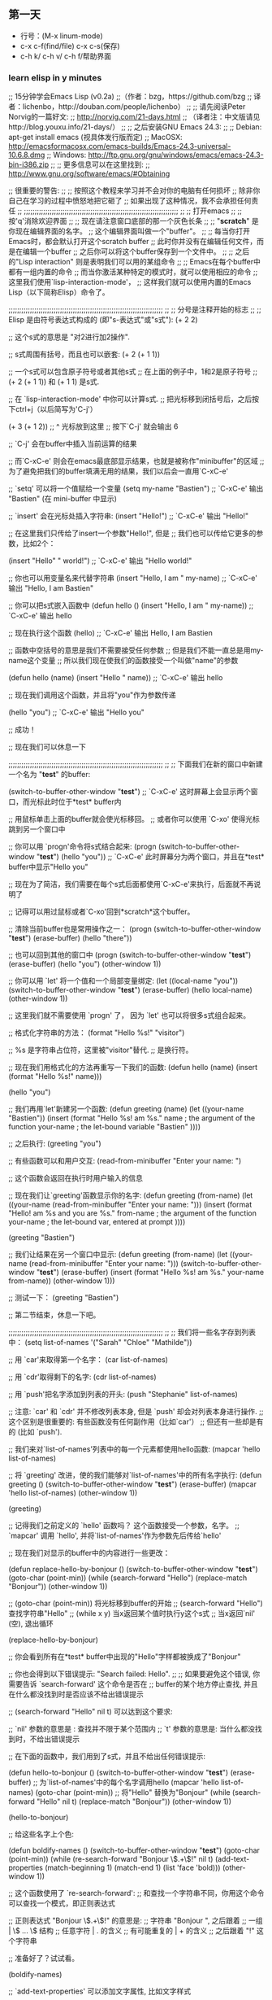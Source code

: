 ** 第一天
- 行号：(M-x linum-mode)
- c-x c-f(find/file) c-x c-s(保存)
- c-h k/ c-h v/ c-h f/帮助界面
*** learn elisp in y minutes
;; 15分钟学会Emacs Lisp (v0.2a)
;;（作者：bzg，https://github.com/bzg 
;;  译者：lichenbo，http://douban.com/people/lichenbo）
;;
;; 请先阅读Peter Norvig的一篇好文:
;; http://norvig.com/21-days.html
;; （译者注：中文版请见http://blog.youxu.info/21-days/）
;;
;; 之后安装GNU Emacs 24.3:
;;
;; Debian: apt-get install emacs (视具体发行版而定)
;; MacOSX: http://emacsformacosx.com/emacs-builds/Emacs-24.3-universal-10.6.8.dmg
;; Windows: http://ftp.gnu.org/gnu/windows/emacs/emacs-24.3-bin-i386.zip
;;
;; 更多信息可以在这里找到:
;; http://www.gnu.org/software/emacs/#Obtaining

;; 很重要的警告:
;;
;; 按照这个教程来学习并不会对你的电脑有任何损坏
;; 除非你自己在学习的过程中愤怒地把它砸了
;; 如果出现了这种情况，我不会承担任何责任
;;
;;;;;;;;;;;;;;;;;;;;;;;;;;;;;;;;;;;;;;;;;;;;;;;;;;;;;;;;;;;;;;;;;;;;;;;;
;; 
;; 打开emacs
;;
;; 按'q'消除欢迎界面
;;
;; 现在请注意窗口底部的那一个灰色长条
;;
;; "*scratch*" 是你现在编辑界面的名字。
;; 这个编辑界面叫做一个"buffer"。
;;
;; 每当你打开Emacs时，都会默认打开这个scratch buffer
;; 此时你并没有在编辑任何文件，而是在编辑一个buffer
;; 之后你可以将这个buffer保存到一个文件中。
;; 
;; 之后的"Lisp interaction" 则是表明我们可以用的某组命令
;; 
;; Emacs在每个buffer中都有一组内置的命令
;; 而当你激活某种特定的模式时，就可以使用相应的命令
;; 这里我们使用`lisp-interaction-mode'，
;; 这样我们就可以使用内置的Emacs Lisp（以下简称Elisp）命令了。

;;;;;;;;;;;;;;;;;;;;;;;;;;;;;;;;;;;;;;;;;;;;;;;;;;;;;;;;;;;;;;;;;;;;;;;;
;;
;; 分号是注释开始的标志
;;
;; Elisp 是由符号表达式构成的 (即"s-表达式"或"s式"):
(+ 2 2)

;; 这个s式的意思是 "对2进行加2操作".

;; s式周围有括号，而且也可以嵌套:
(+ 2 (+ 1 1))

;; 一个s式可以包含原子符号或者其他s式
;; 在上面的例子中，1和2是原子符号
;; (+ 2 (+ 1 1)) 和 (+ 1 1) 是s式.

;; 在 `lisp-interaction-mode' 中你可以计算s式.
;; 把光标移到闭括号后，之后按下ctrl+j（以后简写为'C-j'）

(+ 3 (+ 1 2))
;;           ^ 光标放到这里
;; 按下`C-j' 就会输出 6

;; `C-j' 会在buffer中插入当前运算的结果

;; 而`C-xC-e' 则会在emacs最底部显示结果，也就是被称作"minibuffer"的区域
;; 为了避免把我们的buffer填满无用的结果，我们以后会一直用`C-xC-e'

;; `setq' 可以将一个值赋给一个变量
(setq my-name "Bastien")
;; `C-xC-e' 输出 "Bastien" (在 mini-buffer 中显示)

;; `insert' 会在光标处插入字符串:
(insert "Hello!")
;; `C-xC-e' 输出 "Hello!"

;; 在这里我们只传给了insert一个参数"Hello!", 但是
;; 我们也可以传给它更多的参数，比如2个：

(insert "Hello" " world!")
;; `C-xC-e' 输出 "Hello world!"

;; 你也可以用变量名来代替字符串
(insert "Hello, I am " my-name)
;; `C-xC-e' 输出 "Hello, I am Bastien"

;; 你可以把s式嵌入函数中
(defun hello () (insert "Hello, I am " my-name))
;; `C-xC-e' 输出 hello

;; 现在执行这个函数
(hello)
;; `C-xC-e' 输出 Hello, I am Bastien

;; 函数中空括号的意思是我们不需要接受任何参数
;; 但是我们不能一直总是用my-name这个变量
;; 所以我们现在使我们的函数接受一个叫做"name"的参数 

(defun hello (name) (insert "Hello " name))
;; `C-xC-e' 输出 hello

;; 现在我们调用这个函数，并且将"you"作为参数传递

(hello "you")
;; `C-xC-e' 输出 "Hello you"

;; 成功！

;; 现在我们可以休息一下

;;;;;;;;;;;;;;;;;;;;;;;;;;;;;;;;;;;;;;;;;;;;;;;;;;;;;;;;;;;;;;;;;;;;;;;;
;;
;; 下面我们在新的窗口中新建一个名为 "*test*" 的buffer:

(switch-to-buffer-other-window "*test*")
;; `C-xC-e' 这时屏幕上会显示两个窗口，而光标此时位于*test* buffer内

;; 用鼠标单击上面的buffer就会使光标移回。
;; 或者你可以使用 `C-xo' 使得光标跳到另一个窗口中

;; 你可以用 `progn'命令将s式结合起来:
(progn
  (switch-to-buffer-other-window "*test*")
  (hello "you"))
;; `C-xC-e' 此时屏幕分为两个窗口，并且在*test* buffer中显示"Hello you"

;; 现在为了简洁，我们需要在每个s式后面都使用`C-xC-e'来执行，后面就不再说明了

;; 记得可以用过鼠标或者`C-xo'回到*scratch*这个buffer。

;; 清除当前buffer也是常用操作之一：
(progn
  (switch-to-buffer-other-window "*test*")
  (erase-buffer)
  (hello "there"))

;; 也可以回到其他的窗口中
(progn
  (switch-to-buffer-other-window "*test*")
  (erase-buffer)
  (hello "you")
  (other-window 1))

;; 你可以用 `let' 将一个值和一个局部变量绑定:
(let ((local-name "you"))
  (switch-to-buffer-other-window "*test*")
  (erase-buffer)
  (hello local-name)
  (other-window 1))

;; 这里我们就不需要使用 `progn' 了， 因为 `let' 也可以将很多s式组合起来。

;; 格式化字符串的方法：
(format "Hello %s!\n" "visitor")

;; %s 是字符串占位符，这里被"visitor"替代.
;; \n 是换行符。

;; 现在我们用格式化的方法再重写一下我们的函数:
(defun hello (name)
  (insert (format "Hello %s!\n" name)))

(hello "you")

;; 我们再用`let'新建另一个函数:
(defun greeting (name)
  (let ((your-name "Bastien"))
    (insert (format "Hello %s!\n\nI am %s."
                    name       ; the argument of the function
                    your-name  ; the let-bound variable "Bastien"
                    ))))

;; 之后执行:
(greeting "you")

;; 有些函数可以和用户交互:
(read-from-minibuffer "Enter your name: ")

;; 这个函数会返回在执行时用户输入的信息

;; 现在我们让`greeting'函数显示你的名字:
(defun greeting (from-name)
  (let ((your-name (read-from-minibuffer "Enter your name: ")))
    (insert (format "Hello!\n\nI am %s and you are %s."
                    from-name ; the argument of the function
                    your-name ; the let-bound var, entered at prompt
                    ))))

(greeting "Bastien")

;; 我们让结果在另一个窗口中显示:
(defun greeting (from-name)
  (let ((your-name (read-from-minibuffer "Enter your name: ")))
    (switch-to-buffer-other-window "*test*")
    (erase-buffer)
    (insert (format "Hello %s!\n\nI am %s." your-name from-name))
    (other-window 1)))

;; 测试一下：
(greeting "Bastien")

;; 第二节结束，休息一下吧。

;;;;;;;;;;;;;;;;;;;;;;;;;;;;;;;;;;;;;;;;;;;;;;;;;;;;;;;;;;;;;;;;;;;;;;;;
;;
;; 我们将一些名字存到列表中：
(setq list-of-names '("Sarah" "Chloe" "Mathilde"))

;; 用 `car'来取得第一个名字：
(car list-of-names)

;; 用 `cdr'取得剩下的名字:
(cdr list-of-names)

;; 用 `push'把名字添加到列表的开头:
(push "Stephanie" list-of-names)

;; 注意: `car' 和 `cdr' 并不修改列表本身, 但是 `push' 却会对列表本身进行操作.
;; 这个区别是很重要的: 有些函数没有任何副作用（比如`car'）
;; 但还有一些却是有的 (比如 `push').

;; 我们来对`list-of-names'列表中的每一个元素都使用hello函数:
(mapcar 'hello list-of-names)

;; 将 `greeting' 改进，使的我们能够对`list-of-names'中的所有名字执行:
(defun greeting ()
    (switch-to-buffer-other-window "*test*")
    (erase-buffer)
    (mapcar 'hello list-of-names)
    (other-window 1))

(greeting)

;; 记得我们之前定义的 `hello' 函数吗？ 这个函数接受一个参数，名字。
;; `mapcar' 调用 `hello', 并将`list-of-names'作为参数先后传给`hello'

;; 现在我们对显示的buffer中的内容进行一些更改：

(defun replace-hello-by-bonjour ()
    (switch-to-buffer-other-window "*test*")
    (goto-char (point-min))
    (while (search-forward "Hello")
      (replace-match "Bonjour"))
    (other-window 1))

;; (goto-char (point-min)) 将光标移到buffer的开始
;; (search-forward "Hello") 查找字符串"Hello"
;; (while x y) 当x返回某个值时执行y这个s式
;; 当x返回`nil' (空), 退出循环

(replace-hello-by-bonjour)

;; 你会看到所有在*test* buffer中出现的"Hello"字样都被换成了"Bonjour"

;; 你也会得到以下错误提示: "Search failed: Hello".
;;
;; 如果要避免这个错误, 你需要告诉 `search-forward' 这个命令是否在
;; buffer的某个地方停止查找, 并且在什么都没找到时是否应该不给出错误提示

;; (search-forward "Hello" nil t) 可以达到这个要求:

;; `nil' 参数的意思是 : 查找并不限于某个范围内
;; `t' 参数的意思是: 当什么都没找到时，不给出错误提示

;; 在下面的函数中，我们用到了s式，并且不给出任何错误提示:

(defun hello-to-bonjour ()
    (switch-to-buffer-other-window "*test*")
    (erase-buffer)
    ;; 为`list-of-names'中的每个名字调用hello
    (mapcar 'hello list-of-names)
    (goto-char (point-min))
    ;; 将"Hello" 替换为"Bonjour"
    (while (search-forward "Hello" nil t)
      (replace-match "Bonjour"))
    (other-window 1))

(hello-to-bonjour)

;; 给这些名字上个色:

(defun boldify-names ()
    (switch-to-buffer-other-window "*test*")
    (goto-char (point-min))
    (while (re-search-forward "Bonjour \\(.+\\)!" nil t)
      (add-text-properties (match-beginning 1)
                           (match-end 1)
                           (list 'face 'bold)))
    (other-window 1))

;; 这个函数使用了 `re-search-forward':
;; 和查找一个字符串不同，你用这个命令可以查找一个模式，即正则表达式

;; 正则表达式 "Bonjour \\(.+\\)!" 的意思是:
;; 字符串 "Bonjour ", 之后跟着
;; 一组           |  \\( ... \\) 结构
;; 任意字符       |  . 的含义
;; 有可能重复的   |  + 的含义
;; 之后跟着 "!" 这个字符串

;; 准备好了？试试看。

(boldify-names)

;; `add-text-properties' 可以添加文字属性, 比如文字样式

;; 好的，我们成功了！

;; 如果你想对一个变量或者函数有更多的了解：
;;
;; C-h v 变量 回车
;; C-h f 函数 回车
;;
;; 阅读Emacs Lisp官方文档:
;;
;; C-h i m elisp 回车
;;
;; 在线阅读Emacs Lisp文档:
;; https://www.gnu.org/software/emacs/manual/html_node/eintr/index.html

;; 感谢以下同学的建议和反馈:
;; - Wes Hardaker
;; - notbob
;; - Kevin Montuori
;; - Arne Babenhauserheide
;; - Alan Schmitt
*** some simple 
;; 2 + 2
(+ 2 2)

;; 2+3*4
(+ 2 (* 3 4))

;; 定义变量
(seq my-name "guojing")
(message name) ; -> "guojing"

;; 定义函数
(defun func()
  (message "hello, %s" my-name)
)

;; 执行函数
(func) ; -> hello, guojing

;; 设置快捷键
(global-set-key (kbd "<f1>") 'func)

;; 使函数可直接被调用被添加（interactive）
(defun func()
  (interactive)
  (message "hello, %s" name)
)
** COMMENT 第二天
#+BEGIN_SRC emacs-lisp
  C-c ' 可以在注释里享受语法高亮哦。
#+END_SRC

#+BEGIN_SRC emacs-lisp
  <s tab 就能自动召唤#+BEGIN_SRC
#+END_SRC
** 第三天 一些常用的配置
*** 关闭工具栏
(tool-bar-mode -1)

*** 关闭文件滑动控件
(scroll-bar-mode -1)

*** 显示行号
(global-linum-mode 1)

;; 更改光标样式
(setq-default cursor-type 'bar)

;; 关闭启动画面
(setq-default inhibit-splash-screen 1)

;; 禁止emacs自动生成备份文件
(setq make-backup-files nil)

;; org模式中注释里语法高亮
(require 'org)
(setq org-src-fontify-natively t)
*** COMMENT js2-mode
#+BEGIN_SRC emacs-lisp
  (when (>= emacs-major-version 24)
       (require 'package)
       (package-initialize)
       (setq package-archives '(("gnu"   . "http://elpa.emacs-china.org/gnu/")
                        ("melpa" . "http://elpa.emacs-china.org/melpa/"))))

  ;; 注意 elpa.emacs-china.org 是 Emacs China 中文社区在国内搭建的一个 ELPA 镜像

  ;; cl - Common Lisp Extension
  (require 'cl)

  ;; Add Packages
  (defvar my/packages '(
                  ;; --- Auto-completion ---
                  company ;; 补全
                  ;; --- Better Editor ---
                  hungry-delete ;; 一键删除
                  swiper ;; 搜索功能
                  counsel ;; 与swiper一起使用
                  smartparens
                  ;; --- Major Mode ---
                  js2-mode
                  ;; --- Minor Mode ---
                  nodejs-repl
                  exec-path-from-shell
                  ;; --- Themes ---
                  monokai-theme
                  ;; solarized-theme
                  ) "Default packages")

  (setq package-selected-packages my/packages)

  (defun my/packages-installed-p ()
       (loop for pkg in my/packages
             when (not (package-installed-p pkg)) do (return nil)
             finally (return t)))

  (unless (my/packages-installed-p)
       (message "%s" "Refreshing package database...")
       (package-refresh-contents)
       (dolist (pkg my/packages)
         (when (not (package-installed-p pkg))
           (package-install pkg))))


#+END_SRC
这是下载的配置文件。
#+BEGIN_SRC emacs-lisp
  ;; config js2-mode for js files
  (setq auto-mode-alist
        (append
         '(("\\.js\\'" . js2-mode))
         auto-mode-alist)
        )

#+END_SRC
告诉我们打开.js文件时默认使用js2mode


** organize your config day 3
*** naming conventions
guojing/xxx
guojing-mode
guojing-xxx
*** 缩写模式
当我们需要经常使用一些比较长的名字时，就很好用。
#+BEGIN_SRC emacs-lisp
  (abbrev-mode t)
  (define-abbrev-table 'global-abbrev-table '(
                                              ("8gj" "guojing")
                                              ))
#+END_SRC
然后使用8gj space 就出现guojing了

*** 分类
- init-packages.el
- init-ui.el
- init-better-defaults.el
- init-keybindings.el
- custom.el
**** 
1. 首先我们将所有跟下载的插件跟插件相关的配置放到init-packages.el里，在文件的最后加上(provide 'init-packes)
2. 在init.el第一行加上(add-to-list 'load-path' "~/.emacs.d/lisp/")
3. (require 'init-packages)
   

** day 4 and day 5
***   Dired Mode 是一个强大到模式让我们完成和文件管理相关到所有操作
   使用C-x d 进入 Dired Mode
   
   .+ 创建目录
   .g 刷新目录
   .C 拷贝
   .D 删除
   .R 重命名
   .d 标记删除
   .u 取消标记
   .x 执行所有的

** 前端编程神器？
*** 

                                                                                        

